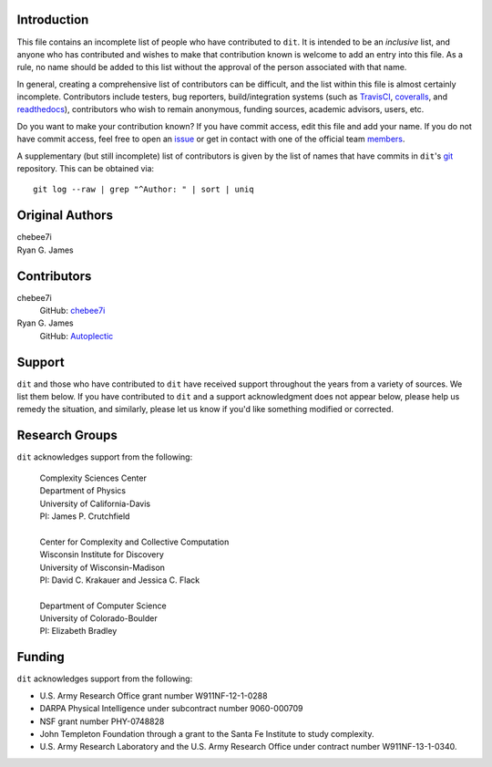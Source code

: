============
Introduction
============

This file contains an incomplete list of people who have contributed to ``dit``.
It is intended to be an *inclusive* list, and anyone who has contributed and wishes 
to make that contribution known is welcome to add an entry into this file.  As a 
rule, no name should be added to this list without the approval of the person
associated with that name.

In general, creating a comprehensive list of contributors can be difficult, and
the list within this file is almost certainly incomplete. Contributors include
testers, bug reporters, build/integration systems (such as `TravisCI <https
://travis-ci.org>`_, `coveralls <https://coveralls.io>`_, and `readthedocs
<https://readthedocs.org>`_), contributors who wish to remain anonymous, funding
sources, academic advisors, users, etc.

Do you want to make your contribution known? If you have commit access, edit
this file and add your name. If you do not have commit access, feel free to open
an `issue <https://github.com/dit/dit/issues/new>`_ or get in contact with one
of the official team `members <https://github.com/dit?tab=members>`_.

A supplementary (but still incomplete) list of contributors is given by the list
of names that have commits in ``dit``'s `git <http://git-scm.com>`_ repository.
This can be obtained via::

    git log --raw | grep "^Author: " | sort | uniq


================
Original Authors
================
| chebee7i
| Ryan G. James

============
Contributors
============
chebee7i
    GitHub: `chebee7i <https://github.com/chebee7i>`_
Ryan G. James
    GitHub: `Autoplectic <https://github.com/Autoplectic>`_

=======
Support
=======
``dit`` and those who have contributed to ``dit`` have received support throughout
the years from a variety of sources.  We list them below.  If you have
contributed to ``dit`` and a support acknowledgment does not appear below, please
help us remedy the situation, and similarly, please let us know if you'd like
something modified or corrected.

===============
Research Groups
===============
``dit`` acknowledges support from the following:

    | Complexity Sciences Center
    | Department of Physics
    | University of California-Davis
    | PI: James P. Crutchfield
    |
    | Center for Complexity and Collective Computation
    | Wisconsin Institute for Discovery
    | University of Wisconsin-Madison
    | PI: David C. Krakauer and Jessica C. Flack
    |
    | Department of Computer Science
    | University of Colorado-Boulder
    | PI: Elizabeth Bradley

=======
Funding
=======
``dit`` acknowledges support from the following:

- U.S. Army Research Office grant number W911NF-12-1-0288
- DARPA Physical Intelligence under subcontract number 9060-000709
- NSF grant number PHY-0748828
- John Templeton Foundation through a grant to the Santa Fe Institute to study complexity.
- U.S. Army Research Laboratory and the U.S. Army Research Office under contract number W911NF-13-1-0340.


